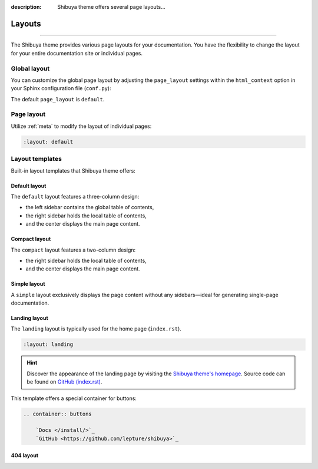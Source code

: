 :description: Shibuya theme offers several page layouts...

Layouts
=======

.. rst-class:: lead

    Change the page layout of your documentation.

----

The Shibuya theme provides various page layouts for your documentation. You have the
flexibility to change the layout for your entire documentation site or individual pages.

Global layout
-------------

You can customize the global page layout by adjusting the ``page_layout`` settings within
the ``html_context`` option in your Sphinx configuration file (``conf.py``):

.. code-block::
    :caption: conf.py

    html_theme_options = {
        "page_layout": "default",
    }

The default ``page_layout`` is ``default``.

Page layout
-----------

Utilize :ref:`meta` to modify the layout of individual pages:

.. code-block:: none

   :layout: default

Layout templates
----------------

Built-in layout templates that Shibuya theme offers:

Default layout
~~~~~~~~~~~~~~

The ``default`` layout features a three-column design:

- the left sidebar contains the global table of contents,
- the right sidebar holds the local table of contents,
- and the center displays the main page content.

.. image:: /_static/screenshots/layout-light-default.jpg
   :class: light-only rounded

.. image:: /_static/screenshots/layout-dark-default.jpg
   :class: dark-only rounded

.. code-block::
    :caption: conf.py

    html_theme_options = {
        "page_layout": "default",
    }

Compact layout
~~~~~~~~~~~~~~

The ``compact`` layout features a two-column design:

- the right sidebar holds the local table of contents,
- and the center displays the main page content.

.. image:: /_static/screenshots/layout-light-compact.jpg
   :class: light-only rounded

.. image:: /_static/screenshots/layout-dark-compact.jpg
   :class: dark-only rounded

.. code-block::
    :caption: conf.py

    html_theme_options = {
        "page_layout": "compact",
    }

Simple layout
~~~~~~~~~~~~~

A ``simple`` layout exclusively displays the page content without
any sidebars—ideal for generating single-page documentation.

.. image:: /_static/screenshots/layout-light-simple.jpg
   :class: light-only rounded

.. image:: /_static/screenshots/layout-dark-simple.jpg
   :class: dark-only rounded

.. code-block::
    :caption: conf.py

    html_theme_options = {
        "page_layout": "simple",
    }

Landing layout
~~~~~~~~~~~~~~

The ``landing`` layout is typically used for the home page
(``index.rst``).

.. code-block:: none

   :layout: landing

.. hint::

    Discover the appearance of the landing page by visiting the
    `Shibuya theme's homepage </>`_. Source code can be found on
    `GitHub (index.rst)`_.

.. _`GitHub (index.rst)`: https://github.com/lepture/shibuya/blob/master/docs/index.rst

This template offers a special container for buttons:

.. code-block:: none

    .. container:: buttons

        `Docs </install/>`_
        `GitHub <https://github.com/lepture/shibuya>`_

404 layout
~~~~~~~~~~
